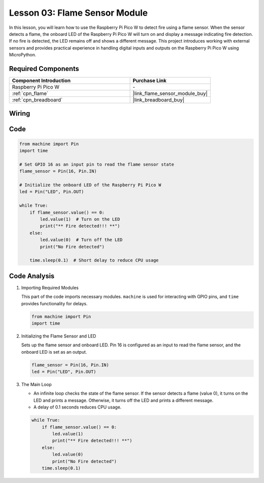 .. _pico_lesson03_flame:

Lesson 03: Flame Sensor Module
==================================

In this lesson, you will learn how to use the Raspberry Pi Pico W to detect fire using a flame sensor. When the sensor detects a flame, the onboard LED of the Raspberry Pi Pico W will turn on and display a message indicating fire detection. If no fire is detected, the LED remains off and shows a different message. This project introduces working with external sensors and provides practical experience in handling digital inputs and outputs on the Raspberry Pi Pico W using MicroPython.

Required Components
---------------------------

.. list-table::
    :widths: 30 20
    :header-rows: 1

    *   - Component Introduction
        - Purchase Link

    *   - Raspberry Pi Pico W
        - \-
    *   - :ref:`cpn_flame`
        - |link_flame_sensor_module_buy|
    *   - :ref:`cpn_breadboard`
        - |link_breadboard_buy|


Wiring
---------------------------

.. image:: img/Lesson_03_flame_module_circuit_bb.png
    :width: 100%


Code
---------------------------

.. code-block:: python

   from machine import Pin
   import time
   
   # Set GPIO 16 as an input pin to read the flame sensor state
   flame_sensor = Pin(16, Pin.IN)
   
   # Initialize the onboard LED of the Raspberry Pi Pico W
   led = Pin("LED", Pin.OUT)
   
   while True:
       if flame_sensor.value() == 0:
           led.value(1)  # Turn on the LED
           print("** Fire detected!!! **")
       else:
           led.value(0)  # Turn off the LED
           print("No Fire detected")
   
       time.sleep(0.1)  # Short delay to reduce CPU usage


Code Analysis
---------------------------

#. Importing Required Modules

   This part of the code imports necessary modules. ``machine`` is used for interacting with GPIO pins, and ``time`` provides functionality for delays.
   
   .. code-block:: python

      from machine import Pin
      import time

#. Initializing the Flame Sensor and LED

   Sets up the flame sensor and onboard LED. Pin 16 is configured as an input to read the flame sensor, and the onboard LED is set as an output.
   
   .. code-block:: python

      flame_sensor = Pin(16, Pin.IN)
      led = Pin("LED", Pin.OUT)

#. The Main Loop

   - An infinite loop checks the state of the flame sensor. If the sensor detects a flame (value 0), it turns on the LED and prints a message. Otherwise, it turns off the LED and prints a different message.
   - A delay of 0.1 seconds reduces CPU usage.

   .. raw :: html
      
      <br/>
   
   .. code-block:: python

      while True:
          if flame_sensor.value() == 0:
              led.value(1)
              print("** Fire detected!!! **")
          else:
              led.value(0)
              print("No Fire detected")
          time.sleep(0.1)